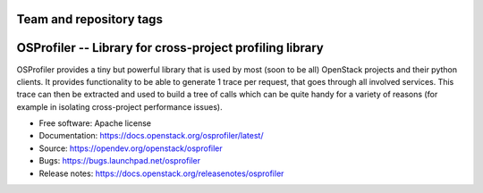 ========================
Team and repository tags
========================

.. image:: https://governance.openstack.org/tc/badges/osprofiler.svg
    :target: https://governance.openstack.org/tc/reference/tags/index.html

.. Change things from this point on

===========================================================
 OSProfiler -- Library for cross-project profiling library
===========================================================

.. image:: https://img.shields.io/pypi/v/osprofiler.svg
    :target: https://pypi.org/project/osprofiler/
    :alt: Latest Version

.. image:: https://img.shields.io/pypi/dm/osprofiler.svg
    :target: https://pypi.org/project/osprofiler/
    :alt: Downloads

OSProfiler provides a tiny but powerful library that is used by
most (soon to be all) OpenStack projects and their python clients. It
provides functionality to be able to generate 1 trace per request, that goes
through all involved services. This trace can then be extracted and used
to build a tree of calls which can be quite handy for a variety of
reasons (for example in isolating cross-project performance issues).

* Free software: Apache license
* Documentation: https://docs.openstack.org/osprofiler/latest/
* Source: https://opendev.org/openstack/osprofiler
* Bugs: https://bugs.launchpad.net/osprofiler
* Release notes: https://docs.openstack.org/releasenotes/osprofiler
